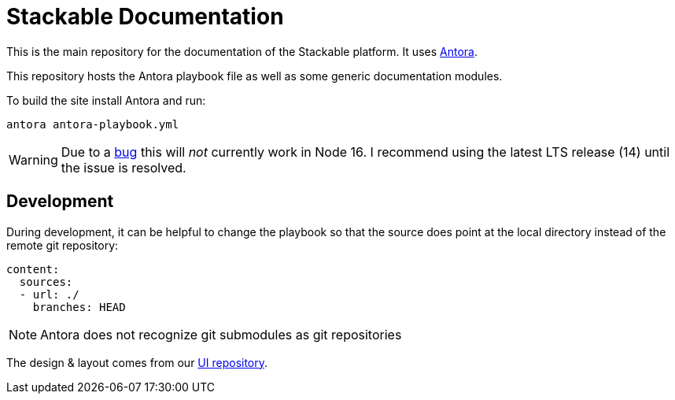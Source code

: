 // Header of this document:

= Stackable Documentation
:base-repo: https://github.com/stackabletech

This is the main repository for the documentation of the Stackable platform.
It uses https://antora.org[Antora].

This repository hosts the Antora playbook file as well as some generic documentation modules.

To build the site install Antora and run:

    antora antora-playbook.yml

WARNING: Due to a https://gitlab.com/antora/antora/-/issues/745[bug] this will _not_ currently work in Node 16. I recommend using the latest LTS release (14) until the issue is resolved.

== Development

During development, it can be helpful to change the playbook so that the source does point at the local directory instead of the remote git repository:

[source,yaml]
----
content:
  sources:
  - url: ./
    branches: HEAD
----

NOTE: Antora does not recognize git submodules as git repositories

The design & layout comes from our https://github.com/stackabletech/documentation-ui[UI repository].
